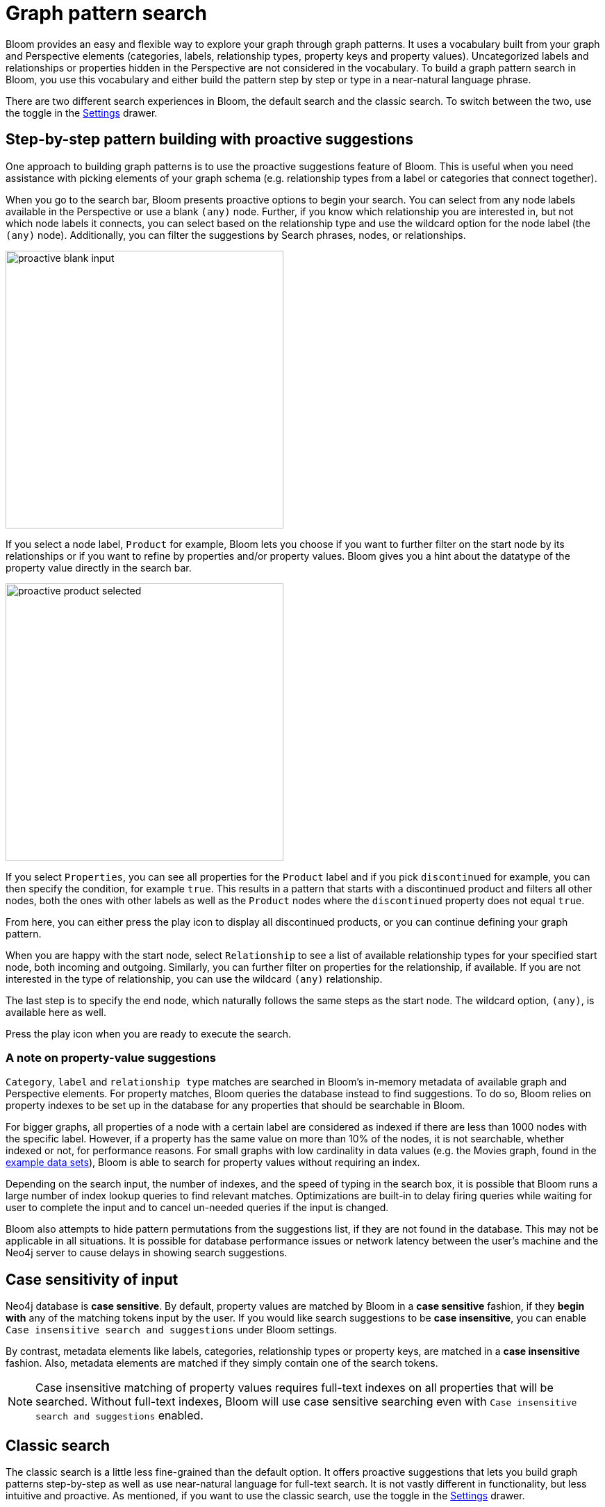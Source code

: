 :description: This section describes how do a graph pattern search in Neo4j Bloom.

[[graph-pattern-search]]
= Graph pattern search

Bloom provides an easy and flexible way to explore your graph through graph patterns.
It uses a vocabulary built from your graph and Perspective elements (categories, labels, relationship types, property keys and property values).
Uncategorized labels and relationships or properties hidden in the Perspective are not considered in the vocabulary.
To build a graph pattern search in Bloom, you use this vocabulary and either build the pattern step by step or type in a near-natural language phrase.

There are two different search experiences in Bloom, the default search and the classic search.
To switch between the two, use the toggle in the xref::/bloom-visual-tour/settings-drawer.adoc[Settings] drawer.

== Step-by-step pattern building with proactive suggestions

One approach to building graph patterns is to use the proactive suggestions feature of Bloom.
This is useful when you need assistance with picking elements of your graph schema (e.g. relationship types from a label or categories that connect together).

When you go to the search bar, Bloom presents proactive options to begin your search.
You can select from any node labels available in the Perspective or use a blank `(any)` node.
Further, if you know which relationship you are interested in, but not which node labels it connects, you can select based on the relationship type and use the wildcard option for the node label (the `(any)` node).
Additionally, you can filter the suggestions by Search phrases, nodes, or relationships.

// But, as explained in the following section on xref::/bloom-tutorial/graph-pattern-search.adoc#language-graph-patterns[Near-natural language and graph patterns], you can always type your own query as well.

[.shadow]
image::proactive-blank-input.png[width=400]

If you select a node label, `Product` for example, Bloom lets you choose if you want to further filter on the start node by its relationships or if you want to refine by properties and/or property values.
Bloom gives you a hint about the datatype of the property value directly in the search bar.

[.shadow]
image::proactive-product-selected.png[width=400]

If you select `Properties`, you can see all properties for the `Product` label and if you pick `discontinued` for example, you can then specify the condition, for example `true`.
This results in a pattern that starts with a discontinued product and filters all other nodes, both the ones with other labels as well as the `Product` nodes where the `discontinued` property does not equal `true`.

From here, you can either press the play icon to display all discontinued products, or you can continue defining your graph pattern.

When you are happy with the start node, select `Relationship` to see a list of available relationship types for your specified start node, both incoming and outgoing.
Similarly, you can further filter on properties for the relationship, if available.
If you are not interested in the type of relationship, you can use the wildcard `(any)` relationship.

The last step is to specify the end node, which naturally follows the same steps as the start node.
The wildcard option, `(any)`, is available here as well.

Press the play icon when you are ready to execute the search.

=== A note on property-value suggestions

`Category`, `label` and `relationship type` matches are searched in Bloom’s in-memory metadata of available graph and Perspective elements.
For property matches, Bloom queries the database instead to find suggestions.
To do so, Bloom relies on property indexes to be set up in the database for any properties that should be searchable in Bloom.

For bigger graphs, all properties of a node with a certain label are considered as indexed if there are less than 1000 nodes with the specific label.
However, if a property has the same value on more than 10% of the nodes, it is not searchable, whether indexed or not, for performance reasons.
For small graphs with low cardinality in data values (e.g. the Movies graph, found in the https://neo4j.com/developer/example-data[example data sets]), Bloom is able to search for property values without requiring an index.

Depending on the search input, the number of indexes, and the speed of typing in the search box, it is possible that Bloom runs a large number of index lookup queries to find relevant matches.
Optimizations are built-in to delay firing queries while waiting for user to complete the input and to cancel un-needed queries if the input is changed.

Bloom also attempts to hide pattern permutations from the suggestions list, if they are not found in the database.
This may not be applicable in all situations.
It is possible for database performance issues or network latency between the user’s machine and the Neo4j server to cause delays in showing search suggestions.

//As of 2.12, this doesn't work
// [[language-graph-patterns]]
// == Near-natural language and graph patterns

// Assume that you want to find `Products` that are connected to `Orders` by any relationship.
// Using a near-natural language search expression, you can type in the search in several different ways.

// [NOTE]
// ====
// To use the full-text search, a full-text index needs to be present in the database.
// ====

// For example, if you type `Product Order` in the search bar, you get the following suggestion:

// [.shadow]
// image::product-order.png[width=400]

// This is straightforward, a `Product` node connected via the wildcard `(any)` relationship to an `Order` node.
// You can execute or further refine by adding more relationships to the pattern, or by defining conditions based on the properties of the `Order` nodes.

// But if you instead type `order with product` in the search bar and run it as a full-text search, Bloom returns seven nodes:

// [.shadow]
// image::full-text-search.png[width=800]

// If you inspect these nodes individually, you can see that all of them has either `order` and/or `product` among their property values.
// A full-text search requires at least three characters in the search bar.
// Bloom matches them exactly and if you enter multiple words, the returned elements contain at least one of them.

// If the results of a full-text search exceeds the node query limit, Bloom presents you with a pop-up which lets you select which elements to add to the Scene instead of blocking all results.
// Typing `order of a product` in the search bar yields many matches and if your limit is set below 1000, it results in the following:

// [.shadow]
// image::search-pop-up.png[width=600]


== Case sensitivity of input

Neo4j database is *case sensitive*.
By default, property values are matched by Bloom in a *case sensitive* fashion, if they *begin with* any of the matching tokens input by the user.
If you would like search suggestions to be *case insensitive*, you can enable `Case insensitive search and suggestions` under Bloom settings.

By contrast, metadata elements like labels, categories, relationship types or property keys, are matched in a *case insensitive* fashion.
Also, metadata elements are matched if they simply contain one of the search tokens.

[NOTE]
====
Case insensitive matching of property values requires full-text indexes on all properties that will be searched.
Without full-text indexes, Bloom will use case sensitive searching even with `Case insensitive search and suggestions` enabled.
====

== Classic search

The classic search is a little less fine-grained than the default option.
It offers proactive suggestions that lets you build graph patterns step-by-step as well as use near-natural language for full-text search.
It is not vastly different in functionality, but less intuitive and proactive.
As mentioned, if you want to use the classic search, use the toggle in the xref::/bloom-visual-tour/settings-drawer.adoc[Settings] drawer.
